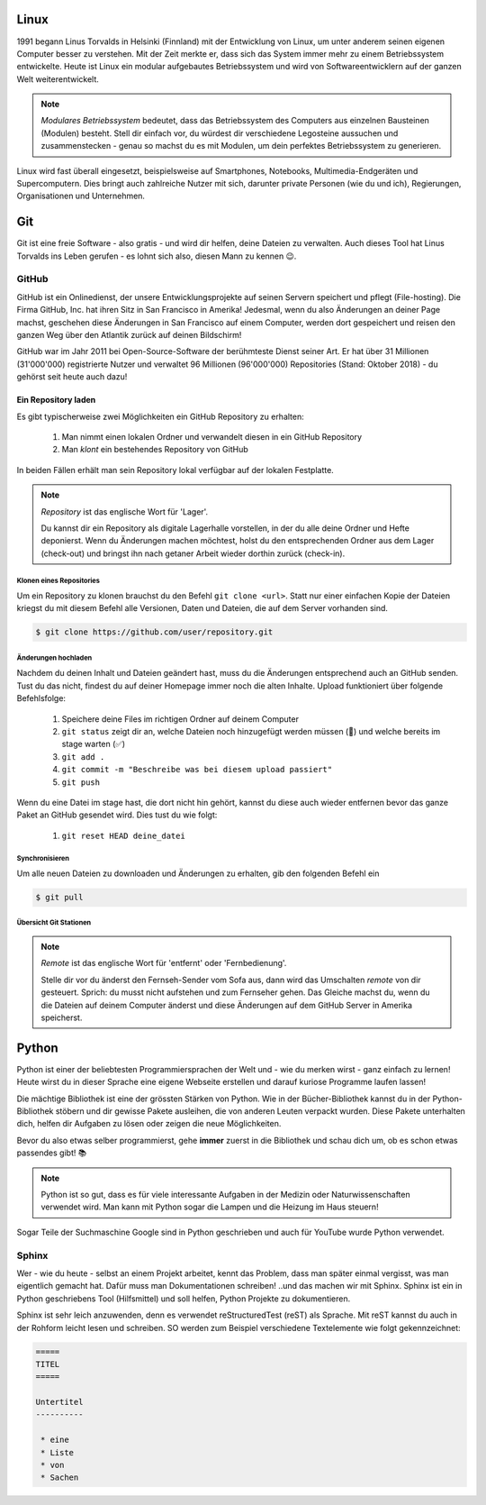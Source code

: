 
Linux
=====

.. image:: images/linus.jpg
   :width: 22%
   :align: left

.. image:: images/linux.png
   :width: 26%
   :align: left

1991 begann Linus Torvalds in Helsinki (Finnland) mit der Entwicklung von Linux, um unter anderem seinen eigenen Computer besser zu verstehen. Mit der Zeit merkte er, dass sich das System immer mehr zu einem Betriebssystem entwickelte. Heute ist Linux ein modular aufgebautes Betriebssystem und wird von Softwareentwicklern auf der ganzen Welt weiterentwickelt.

.. note:: *Modulares Betriebssystem* bedeutet, dass das Betriebssystem des Computers aus einzelnen Bausteinen (Modulen) besteht. Stell dir einfach vor, du würdest dir verschiedene Legosteine aussuchen und zusammenstecken - genau so machst du es mit Modulen, um dein perfektes Betriebssystem zu generieren.

Linux wird fast überall eingesetzt, beispielsweise auf Smartphones, Notebooks, Multimedia-Endgeräten und Supercomputern.
Dies bringt auch zahlreiche Nutzer mit sich, darunter private Personen (wie du und ich), Regierungen, Organisationen und Unternehmen.


Git
===

Git ist eine freie Software - also gratis - und wird dir helfen, deine Dateien zu verwalten. Auch dieses Tool hat Linus Torvalds ins Leben gerufen - es lohnt sich also, diesen Mann zu kennen |twinker|.

GitHub
------

GitHub ist ein Onlinedienst, der unsere Entwicklungsprojekte auf seinen Servern speichert und pflegt (File-hosting). Die Firma GitHub, Inc. hat ihren Sitz in San Francisco in Amerika! Jedesmal, wenn du also Änderungen an deiner Page machst, geschehen diese Änderungen in San Francisco auf einem Computer, werden dort gespeichert und reisen den ganzen Weg über den Atlantik zurück auf deinen Bildschirm!

.. image:: images/sf.png
   :width: 700 px

GitHub war im Jahr 2011 bei Open-Source-Software der berühmteste Dienst seiner Art. Er hat über 31 Millionen (31'000'000) registrierte Nutzer und verwaltet 96 Millionen (96'000'000) Repositories (Stand: Oktober 2018) - du gehörst seit heute auch dazu!

.. image:: images/github.png
   :width: 45%
   :align: left

.. image:: images/walter.jpg
   :width: 25%
.. image:: images/spider.png
   :width: 25%


.. todo:: |exercise| Wie siehst du aus im Git-Universum? Suche dir `hier`_ eine Verkleidung aus! |smile|

Ein Repository laden
""""""""""""""""""""

Es gibt typischerweise zwei Möglichkeiten ein GitHub Repository zu erhalten:

 #. Man nimmt einen lokalen Ordner und verwandelt diesen in ein GitHub Repository
 #. Man *klont* ein bestehendes Repository von GitHub

In beiden Fällen erhält man sein Repository lokal verfügbar auf der lokalen Festplatte.

.. note:: *Repository* ist das englische Wort für 'Lager'.

   Du kannst dir ein Repository als digitale Lagerhalle vorstellen, in der du alle deine Ordner und Hefte deponierst.  Wenn du Änderungen machen möchtest, holst du den entsprechenden Ordner aus dem Lager (check-out) und bringst ihn nach getaner Arbeit wieder dorthin zurück (check-in).

Klonen eines Repositories
^^^^^^^^^^^^^^^^^^^^^^^^^

Um ein Repository zu klonen brauchst du den Befehl ``git clone <url>``. Statt nur einer einfachen Kopie der Dateien kriegst du mit diesem Befehl alle Versionen, Daten und Dateien, die auf dem Server vorhanden sind.

.. code-block:: bash

   $ git clone https://github.com/user/repository.git

.. todo:: |exercise| Findest du heraus, wie dein Befehl genau lauten muss? Schreib ihn dir auf - du wirst ihn bald brauchen..

Änderungen hochladen
^^^^^^^^^^^^^^^^^^^^

Nachdem du deinen Inhalt und Dateien geändert hast, muss du die Änderungen entsprechend auch an GitHub senden. Tust du das nicht, findest du auf deiner Homepage immer noch die alten Inhalte. Upload funktioniert über folgende Befehlsfolge:

 #. Speichere deine Files im richtigen Ordner auf deinem Computer
 #. ``git status`` zeigt dir an, welche Dateien noch hinzugefügt werden müssen (|rot|) und welche bereits im stage warten (|grün|)
 #. ``git add .``
 #. ``git commit -m "Beschreibe was bei diesem upload passiert"``
 #. ``git push``

Wenn du eine Datei im stage hast, die dort nicht hin gehört, kannst du diese auch wieder entfernen bevor das ganze Paket an GitHub gesendet wird. Dies tust du wie folgt:

 #. ``git reset HEAD deine_datei``

Synchronisieren
^^^^^^^^^^^^^^^

Um alle neuen Dateien zu downloaden und Änderungen zu erhalten, gib den folgenden Befehl ein

.. code-block:: bash

   $ git pull


Übersicht Git Stationen
^^^^^^^^^^^^^^^^^^^^^^^

.. image:: images/git_operations.png
   :width: 70%

.. note:: *Remote* ist das englische Wort für 'entfernt' oder 'Fernbedienung'.

   Stelle dir vor du änderst den Fernseh-Sender vom Sofa aus, dann wird das Umschalten *remote* von dir gesteuert. Sprich: du musst nicht aufstehen und zum Fernseher gehen. Das Gleiche machst du, wenn du die Dateien auf deinem Computer änderst und diese Änderungen auf dem GitHub Server in Amerika speicherst.

Python
======

.. image:: images/python.png
   :width: 190 px
   :align: left

Python ist einer der beliebtesten Programmiersprachen der Welt und - wie du merken wirst - ganz einfach zu lernen! Heute wirst du in dieser Sprache eine eigene Webseite erstellen und darauf kuriose Programme laufen lassen!

Die mächtige Bibliothek ist eine der grössten Stärken von Python. Wie in der Bücher-Bibliothek kannst du in der Python-Bibliothek stöbern und dir gewisse Pakete ausleihen, die von anderen Leuten verpackt wurden. Diese Pakete unterhalten dich, helfen dir Aufgaben zu lösen oder zeigen die neue Möglichkeiten.

Bevor du also etwas selber programmierst, gehe **immer** zuerst in die Bibliothek und schau dich um, ob es schon etwas passendes gibt! |books|

.. note:: Python ist so gut, dass es für viele interessante Aufgaben in der Medizin oder Naturwissenschaften verwendet wird. Man kann mit Python sogar die Lampen und die Heizung im Haus steuern!

Sogar Teile der Suchmaschine Google sind in Python geschrieben und auch für YouTube wurde Python verwendet.

Sphinx
------

Wer - wie du heute - selbst an einem Projekt arbeitet, kennt das Problem, dass man später einmal vergisst, was man eigentlich gemacht hat. Dafür muss man Dokumentationen schreiben! ..und das machen wir mit Sphinx. Sphinx ist ein in Python geschriebens Tool (Hilfsmittel) und soll helfen, Python Projekte zu dokumentieren.

Sphinx ist sehr leich anzuwenden, denn es verwendet reStructuredTest (reST) als Sprache. Mit reST kannst du auch in der Rohform leicht lesen und schreiben. SO werden zum Beispiel verschiedene Textelemente wie folgt gekennzeichnet:

.. code-block:: bash

   =====
   TITEL
   =====

   Untertitel
   ----------

    * eine
    * Liste
    * von
    * Sachen


.. todo:: **BRAVO** |muscle| Du hast dich gut geschlagen und alle Tools kennengelernt, die wir brauchen ..auf geht's - gestalte deine eigene Page |rocket|!

   Überprüfe noch einmal, ob du die beiden Aufgaben gelöst hast und erinnere dich an die Adresse von deinem Repository!




.. _hier: https://octodex.github.com/

.. |exercise| replace:: ✏️
.. |rot| replace:: 🔴
.. |grün| replace:: ✅
.. |books| replace:: 📚
.. |smile| replace:: 😃
.. |muscle| replace:: 💪
.. |rocket| replace:: 🚀
.. |twinker| replace:: 😉
.. |note| replace:: 📄